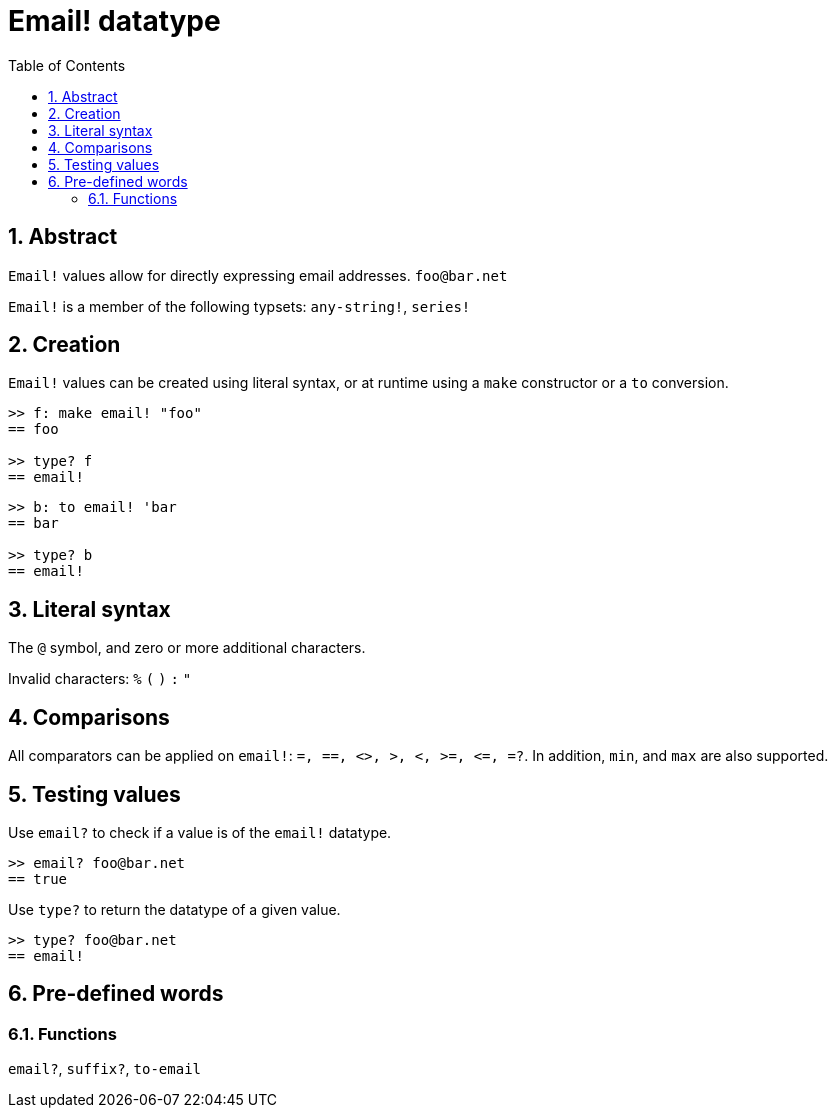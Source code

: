= Email! datatype
:toc:
:numbered:

== Abstract

`Email!` values allow for directly expressing email addresses. `foo@bar.net`

`Email!` is a member of the following typsets: `any-string!`, `series!`

== Creation

`Email!` values can be created using literal syntax, or at runtime using a `make` constructor or a `to` conversion.

```red
>> f: make email! "foo"
== foo

>> type? f
== email!
```

```red
>> b: to email! 'bar
== bar

>> type? b
== email!
```

== Literal syntax

The `@` symbol, and zero or more additional characters.

Invalid characters: `%` `(` `)` `:` `"`


== Comparisons

All comparators can be applied on `email!`: `=, ==, <>, >, <, >=, &lt;=, =?`. In addition, `min`, and `max` are also supported.

== Testing values

Use `email?` to check if a value is of the `email!` datatype.

```red
>> email? foo@bar.net
== true
```

Use `type?` to return the datatype of a given value.

```red
>> type? foo@bar.net
== email!
```

== Pre-defined words

=== Functions

`email?`, `suffix?`, `to-email`